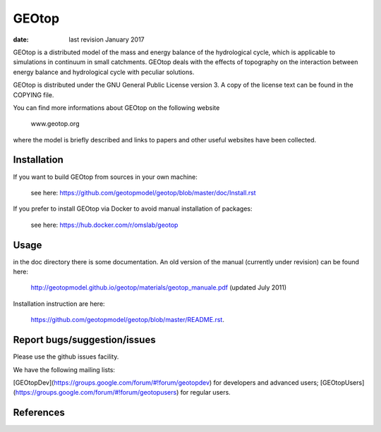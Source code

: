 GEOtop
======

|Build Status| |License (GPL version 3)|

:date:  last revision January 2017



GEOtop is a distributed model of the mass and energy balance of the
hydrological cycle, which is applicable to simulations in continuum in
small catchments. GEOtop deals with the effects of topography on the
interaction between energy balance and hydrological cycle with peculiar
solutions.

GEOtop is distributed under the GNU General Public License version 3.
A copy of the license text can be found in the COPYING file.

You can find more informations about GEOtop on the following website

                www.geotop.org 

where the model is briefly described and links to papers and other useful
websites have been collected.

Installation
--------------

If you want to build GEOtop from sources in your own machine:

    see here: https://github.com/geotopmodel/geotop/blob/master/doc/Install.rst 

If you prefer to install GEOtop via Docker to avoid manual installation of
packages:

    see here: https://hub.docker.com/r/omslab/geotop


Usage
-------

in the doc directory there is some documentation. 
An old version of the manual (currently under revision) can be found here:    

    http://geotopmodel.github.io/geotop/materials/geotop_manuale.pdf (updated July 2011)

Installation instruction are here:

    https://github.com/geotopmodel/geotop/blob/master/README.rst.


Report bugs/suggestion/issues
-------------------------------
Please use the github issues facility.

We have the following mailing lists:

[GEOtopDev](https://groups.google.com/forum/#!forum/geotopdev) for developers and advanced users;
[GEOtopUsers](https://groups.google.com/forum/#!forum/geotopusers) for regular users.


References
----------

.. |Build Status| image:: https://travis-ci.org/geotopmodel/geotop.svg?branch=master
    :target: https://travis-ci.org/geotopmodel/geotop
.. |License (GPL version 3)| image:: https://img.shields.io/badge/license-GNU%20GPL%20version%203-blue.svg
   :target: http://opensource.org/licenses/GPL-3.0



